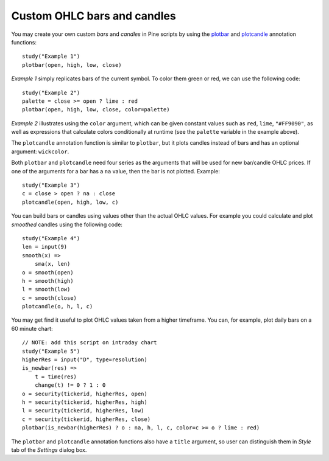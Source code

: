 Custom OHLC bars and candles
============================

.. contents:: :local:
    :depth: 2

You may create your own custom *bars* and *candles* in Pine scripts by using the
`plotbar <https://www.tradingview.com/study-script-reference/#fun_plotbar>`__
and `plotcandle <https://www.tradingview.com/study-script-reference/#fun_plotcandle>`__
annotation functions::

    study("Example 1")
    plotbar(open, high, low, close)

.. image:: images/Custom_ohlc_bars_and_candles_1.png

*Example 1* simply replicates bars of the current symbol.
To color them green or red, we can use the following code::

    study("Example 2")
    palette = close >= open ? lime : red
    plotbar(open, high, low, close, color=palette)

.. image:: images/Custom_ohlc_bars_and_candles_2.png

*Example 2* illustrates using the ``color`` argument, which can be given
constant values such as ``red``, ``lime``, ``"#FF9090"``, as well as expressions that
calculate colors conditionally at runtime (see the ``palette`` variable in the example above).

The ``plotcandle`` annotation function is similar to ``plotbar``, but it plots candles
instead of bars and has an optional argument: ``wickcolor``.

Both ``plotbar`` and ``plotcandle`` need four series as the arguments that will be
used for new bar/candle OHLC prices. If one of
the arguments for a bar has a ``na`` value, then the bar is not
plotted. Example::

    study("Example 3")
    c = close > open ? na : close
    plotcandle(open, high, low, c)

.. image:: images/Custom_ohlc_bars_and_candles_3.png

You can build bars or candles using values other than the actual OHLC values.
For example you could calculate and plot *smoothed* candles using the following code::

    study("Example 4")
    len = input(9)
    smooth(x) =>
        sma(x, len)
    o = smooth(open)
    h = smooth(high)
    l = smooth(low)
    c = smooth(close)
    plotcandle(o, h, l, c)

.. image:: images/Custom_ohlc_bars_and_candles_4.png

You may get find it useful to plot OHLC values taken from a
higher timeframe. You can, for example, plot daily bars on a 60 minute chart::

    // NOTE: add this script on intraday chart
    study("Example 5")
    higherRes = input("D", type=resolution)
    is_newbar(res) =>
        t = time(res)
        change(t) != 0 ? 1 : 0
    o = security(tickerid, higherRes, open)
    h = security(tickerid, higherRes, high)
    l = security(tickerid, higherRes, low)
    c = security(tickerid, higherRes, close)
    plotbar(is_newbar(higherRes) ? o : na, h, l, c, color=c >= o ? lime : red)

.. image:: images/Custom_ohlc_bars_and_candles_5.png

The ``plotbar`` and ``plotcandle`` annotation functions also have a ``title`` argument, so user can distinguish them in
*Style* tab of the *Settings* dialog box.
